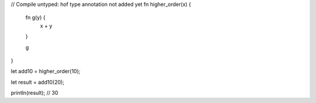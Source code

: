 // Compile untyped: hof type annotation not added yet
fn higher_order(x) {
    fn g(y) {
      x + y
    }

    g
}

let add10 = higher_order(10);

let result = add10(20);

println(result); // 30